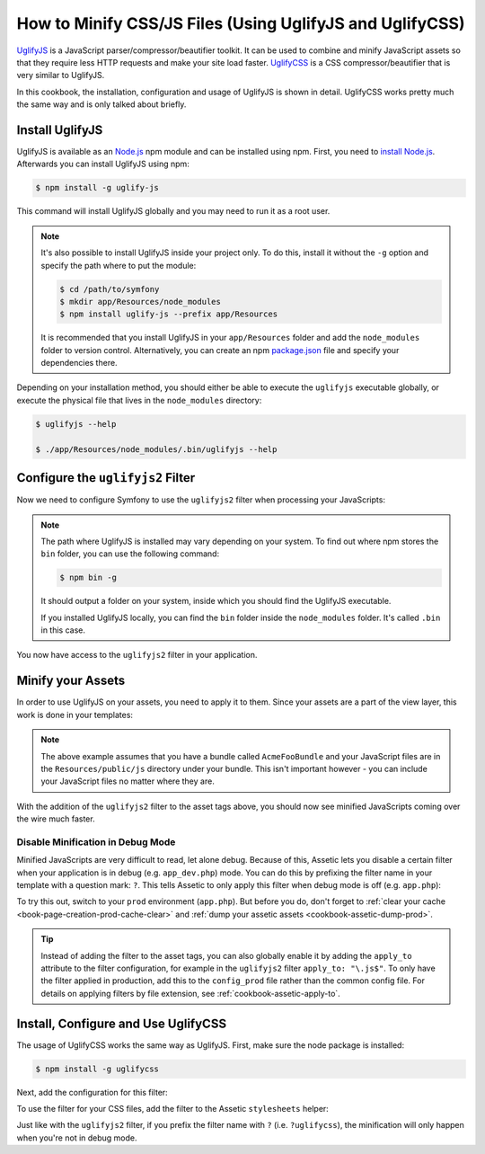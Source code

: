 .. index::
   single: Assetic; UglifyJS

How to Minify CSS/JS Files (Using UglifyJS and UglifyCSS)
=========================================================

`UglifyJS`_ is a JavaScript parser/compressor/beautifier toolkit. It can be used
to combine and minify JavaScript assets so that they require less HTTP requests
and make your site load faster. `UglifyCSS`_ is a CSS compressor/beautifier
that is very similar to UglifyJS.

In this cookbook, the installation, configuration and usage of UglifyJS is
shown in detail. UglifyCSS works pretty much the same way and is only
talked about briefly.

Install UglifyJS
----------------

UglifyJS is available as an `Node.js`_ npm module and can be installed using
npm. First, you need to `install Node.js`_. Afterwards you can install UglifyJS
using npm:

.. code-block:: bash

    $ npm install -g uglify-js

This command will install UglifyJS globally and you may need to run it as
a root user.

.. note::

    It's also possible to install UglifyJS inside your project only. To do
    this, install it without the ``-g`` option and specify the path where
    to put the module:

    .. code-block:: bash

        $ cd /path/to/symfony
        $ mkdir app/Resources/node_modules
        $ npm install uglify-js --prefix app/Resources

    It is recommended that you install UglifyJS in your ``app/Resources`` folder
    and add the ``node_modules`` folder to version control. Alternatively,
    you can create an npm `package.json`_ file and specify your dependencies
    there.

Depending on your installation method, you should either be able to execute
the ``uglifyjs`` executable globally, or execute the physical file that lives
in the ``node_modules`` directory:

.. code-block:: bash

    $ uglifyjs --help

    $ ./app/Resources/node_modules/.bin/uglifyjs --help

Configure the ``uglifyjs2`` Filter
----------------------------------

Now we need to configure Symfony to use the ``uglifyjs2`` filter when processing
your JavaScripts:

.. configuration-block::

    .. code-block:: yaml

        # app/config/config.yml
        assetic:
            filters:
                uglifyjs2:
                    # the path to the uglifyjs executable
                    bin: /usr/local/bin/uglifyjs

    .. code-block:: xml

        <!-- app/config/config.xml -->
        <assetic:config>
            <!-- bin: the path to the uglifyjs executable -->
            <assetic:filter
                name="uglifyjs2"
                bin="/usr/local/bin/uglifyjs" />
        </assetic:config>

    .. code-block:: php

        // app/config/config.php
        $container->loadFromExtension('assetic', array(
            'filters' => array(
                'uglifyjs2' => array(
                    // the path to the uglifyjs executable
                    'bin' => '/usr/local/bin/uglifyjs',
                ),
            ),
        ));

.. note::

    The path where UglifyJS is installed may vary depending on your system.
    To find out where npm stores the ``bin`` folder, you can use the following
    command:

    .. code-block:: bash

        $ npm bin -g

    It should output a folder on your system, inside which you should find
    the UglifyJS executable.

    If you installed UglifyJS locally, you can find the ``bin`` folder inside
    the ``node_modules`` folder. It's called ``.bin`` in this case.

You now have access to the ``uglifyjs2`` filter in your application.

Minify your Assets
------------------

In order to use UglifyJS on your assets, you need to apply it to them. Since
your assets are a part of the view layer, this work is done in your templates:

.. configuration-block::

    .. code-block:: html+jinja

        {% javascripts '@AcmeFooBundle/Resources/public/js/*' filter='uglifyjs2' %}
            <script src="{{ asset_url }}"></script>
        {% endjavascripts %}

    .. code-block:: html+php

        <?php foreach ($view['assetic']->javascripts(
            array('@AcmeFooBundle/Resources/public/js/*'),
            array('uglifyj2s')
        ) as $url): ?>
            <script src="<?php echo $view->escape($url) ?>"></script>
        <?php endforeach; ?>

.. note::

    The above example assumes that you have a bundle called ``AcmeFooBundle``
    and your JavaScript files are in the ``Resources/public/js`` directory under
    your bundle. This isn't important however - you can include your JavaScript
    files no matter where they are.

With the addition of the ``uglifyjs2`` filter to the asset tags above, you
should now see minified JavaScripts coming over the wire much faster.

Disable Minification in Debug Mode
~~~~~~~~~~~~~~~~~~~~~~~~~~~~~~~~~~

Minified JavaScripts are very difficult to read, let alone debug. Because of
this, Assetic lets you disable a certain filter when your application is in
debug (e.g. ``app_dev.php``) mode. You can do this by prefixing the filter name
in your template with a question mark: ``?``. This tells Assetic to only
apply this filter when debug mode is off (e.g. ``app.php``):

.. configuration-block::

    .. code-block:: html+jinja

        {% javascripts '@AcmeFooBundle/Resources/public/js/*' filter='?uglifyjs2' %}
            <script src="{{ asset_url }}"></script>
        {% endjavascripts %}

    .. code-block:: html+php

        <?php foreach ($view['assetic']->javascripts(
            array('@AcmeFooBundle/Resources/public/js/*'),
            array('?uglifyjs2')
        ) as $url): ?>
            <script src="<?php echo $view->escape($url) ?>"></script>
        <?php endforeach; ?>

To try this out, switch to your ``prod`` environment (``app.php``). But before
you do, don't forget to :ref:`clear your cache <book-page-creation-prod-cache-clear>`
and :ref:`dump your assetic assets <cookbook-assetic-dump-prod>`.

.. tip::

    Instead of adding the filter to the asset tags, you can also globally
    enable it by adding the ``apply_to`` attribute to the filter configuration, for
    example in the ``uglifyjs2`` filter ``apply_to: "\.js$"``. To only have
    the filter applied in production, add this to the ``config_prod`` file
    rather than the common config file. For details on applying filters by
    file extension, see :ref:`cookbook-assetic-apply-to`.

Install, Configure and Use UglifyCSS
------------------------------------

The usage of UglifyCSS works the same way as UglifyJS. First, make sure
the node package is installed:

.. code-block:: bash

    $ npm install -g uglifycss

Next, add the configuration for this filter:

.. configuration-block::

    .. code-block:: yaml

        # app/config/config.yml
        assetic:
            filters:
                uglifycss:
                    bin: /usr/local/bin/uglifycss

    .. code-block:: xml

        <!-- app/config/config.xml -->
        <assetic:config>
            <assetic:filter
                name="uglifycss"
                bin="/usr/local/bin/uglifycss" />
        </assetic:config>

    .. code-block:: php

        // app/config/config.php
        $container->loadFromExtension('assetic', array(
            'filters' => array(
                'uglifycss' => array(
                    'bin' => '/usr/local/bin/uglifycss',
                ),
            ),
        ));

To use the filter for your CSS files, add the filter to the Assetic ``stylesheets``
helper:

.. configuration-block::

    .. code-block:: html+jinja

        {% stylesheets 'bundles/AcmeFoo/css/*' filter='uglifycss' filter='cssrewrite' %}
             <link rel="stylesheet" href="{{ asset_url }}" />
        {% endstylesheets %}

    .. code-block:: html+php

        <?php foreach ($view['assetic']->stylesheets(
            array('bundles/AcmeFoo/css/*'),
            array('uglifycss'),
            array('cssrewrite')
        ) as $url): ?>
            <link rel="stylesheet" href="<?php echo $view->escape($url) ?>" />
        <?php endforeach; ?>

Just like with the ``uglifyjs2`` filter, if you prefix the filter name with
``?`` (i.e. ``?uglifycss``), the minification will only happen when you're
not in debug mode.

.. _`UglifyJS`: https://github.com/mishoo/UglifyJS
.. _`UglifyCSS`: https://github.com/fmarcia/UglifyCSS
.. _`Node.js`: http://nodejs.org/
.. _`install Node.js`: http://nodejs.org/
.. _`package.json`: http://package.json.nodejitsu.com/
